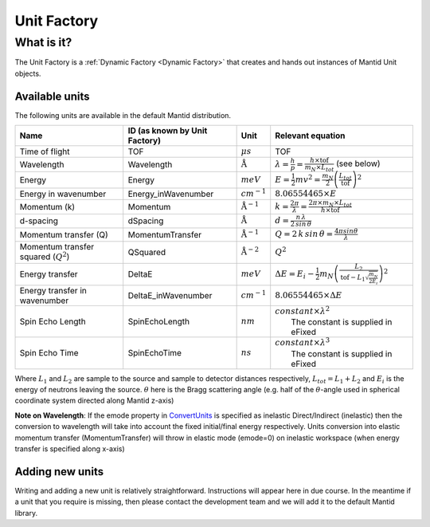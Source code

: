.. _Unit Factory:

Unit Factory
============

What is it?
-----------

The Unit Factory is a :ref:`Dynamic Factory <Dynamic Factory>` that creates
and hands out instances of Mantid Unit objects.

Available units
~~~~~~~~~~~~~~~

The following units are available in the default Mantid distribution.

+-------------------------------------------+---------------------------------+-----------------------------+------------------------------------------------------------------------------------------------------------------+
| Name                                      | ID (as known by Unit Factory)   | Unit                        | Relevant equation                                                                                                |
+===========================================+=================================+=============================+==================================================================================================================+
| Time of flight                            | TOF                             | :math:`\mu s`               | TOF                                                                                                              |
+-------------------------------------------+---------------------------------+-----------------------------+------------------------------------------------------------------------------------------------------------------+
| Wavelength                                | Wavelength                      | :math:`\mathrm{\AA}`        | :math:`\lambda = \frac{h}{p} = \frac{h \times \mathrm{tof}}{m_N \times L_{tot}}` (see below)                     |
+-------------------------------------------+---------------------------------+-----------------------------+------------------------------------------------------------------------------------------------------------------+
| Energy                                    | Energy                          | :math:`meV`                 | :math:`E = \frac{1}{2} mv^2 = \frac{m_N}{2} \left ( \frac{L_{tot}}{\mathrm{tof}} \right )^2`                     |
+-------------------------------------------+---------------------------------+-----------------------------+------------------------------------------------------------------------------------------------------------------+
| Energy in wavenumber                      | Energy\_inWavenumber            | :math:`cm^{-1}`             | :math:`8.06554465 \times E`                                                                                      |
+-------------------------------------------+---------------------------------+-----------------------------+------------------------------------------------------------------------------------------------------------------+
| Momentum (k)                              | Momentum                        | :math:`\mathrm{\AA}^{-1}`   | :math:`k = \frac{2 \pi }{\lambda}=\frac{2 \pi \times m_N \times L_{tot}}{h \times \mathrm{tof}}`                 |
+-------------------------------------------+---------------------------------+-----------------------------+------------------------------------------------------------------------------------------------------------------+
| d-spacing                                 | dSpacing                        | :math:`\mathrm{\AA}`        | :math:`d = \frac{n \, \lambda}{2 \, sin \, \theta}`                                                              |
+-------------------------------------------+---------------------------------+-----------------------------+------------------------------------------------------------------------------------------------------------------+
| Momentum transfer (Q)                     | MomentumTransfer                | :math:`\mathrm{\AA}^{-1}`   | :math:`Q = 2 \, k \, sin \, \theta = \frac{4 \pi sin \theta}{\lambda}`                                           |
+-------------------------------------------+---------------------------------+-----------------------------+------------------------------------------------------------------------------------------------------------------+
| Momentum transfer squared (:math:`Q^2`)   | QSquared                        | :math:`\mathrm{\AA}^{-2}`   | :math:`Q^2 \frac{}{}`                                                                                            |
+-------------------------------------------+---------------------------------+-----------------------------+------------------------------------------------------------------------------------------------------------------+
| Energy transfer                           | DeltaE                          | :math:`meV`                 | :math:`\Delta E = E_{i}-\frac{1}{2}m_N \left ( \frac{L_2}{\mathrm{tof}-L_1\sqrt{\frac{m_N}{2E_i}}} \right )^2`   |
+-------------------------------------------+---------------------------------+-----------------------------+------------------------------------------------------------------------------------------------------------------+
| Energy transfer in wavenumber             | DeltaE\_inWavenumber            | :math:`cm^{-1}`             | :math:`8.06554465 \times \Delta E`                                                                               |
+-------------------------------------------+---------------------------------+-----------------------------+------------------------------------------------------------------------------------------------------------------+
| Spin Echo Length                          | SpinEchoLength                  | :math:`nm`                  | | :math:`constant \times \lambda^2`                                                                              |
|                                           |                                 |                             | |  The constant is supplied in eFixed                                                                            |
+-------------------------------------------+---------------------------------+-----------------------------+------------------------------------------------------------------------------------------------------------------+
| Spin Echo Time                            | SpinEchoTime                    | :math:`ns`                  | | :math:`constant \times \lambda^3`                                                                              |
|                                           |                                 |                             | |  The constant is supplied in eFixed                                                                            |
+-------------------------------------------+---------------------------------+-----------------------------+------------------------------------------------------------------------------------------------------------------+

Where :math:`L_1` and :math:`L_2` are sample to the source and sample to
detector distances respectively, :math:`L_{tot} = L_1+L_2` and
:math:`E_i` is the energy of neutrons leaving the source. :math:`\theta`
here is the Bragg scattering angle (e.g. half of the
:math:`\theta`-angle used in spherical coordinate system directed along
Mantid z-axis)

**Note on Wavelength**: If the emode property in
`ConvertUnits <http://docs.mantidproject.org/nightly/algorithms/ConvertUnits.html>`__
is specified as inelastic Direct/Indirect (inelastic) then the
conversion to wavelength will take into account the fixed initial/final
energy respectively. Units conversion into elastic momentum transfer
(MomentumTransfer) will throw in elastic mode (emode=0) on inelastic
workspace (when energy transfer is specified along x-axis)

Adding new units
~~~~~~~~~~~~~~~~

Writing and adding a new unit is relatively straightforward.
Instructions will appear here in due course. In the meantime if a unit
that you require is missing, then please contact the development team
and we will add it to the default Mantid library.



.. categories:: Concepts